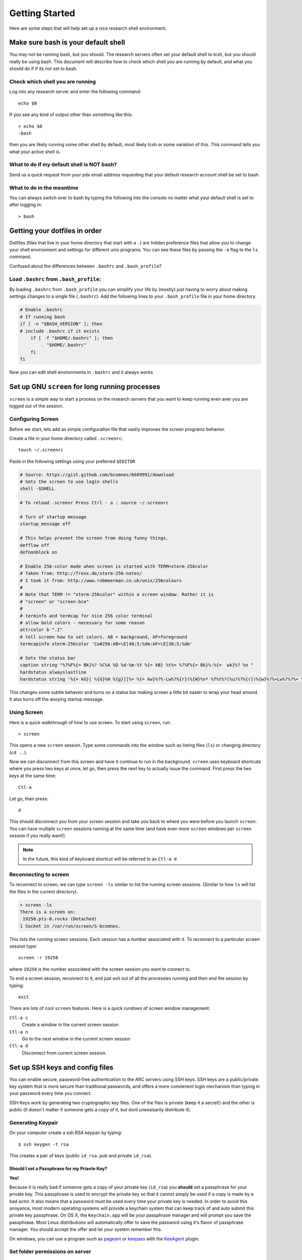 .. highlight:: sh

Getting Started
===============

Here are some steps that will help set up a nice research shell environment.

Make sure bash is your default shell
------------------------------------

You may not be running bash, but you should.  The research servers often set your default shell to tcsh, but you should really be using bash.  This document will describe how to check which shell you are running by default, and what you should do if if its not set to bash.

Check which shell you are running
`````````````````````````````````

Log into any research server and enter the following command::
  
  echo $0

If you see any kind of output other than something like this::
  
  > echo $0
  -bash

then you are likely running some other shell by default, most likely tcsh or some variation of this.  This command tells you what your active shell is.

What to do if my default shell is NOT bash?
```````````````````````````````````````````

Send us a quick request from your pdx email address requesting that your default research account shell be set to bash.  

What to do in the meantime
``````````````````````````

You can always switch over to bash by typing the following into the console no matter what your default shell is set to after logging in::
  
  > bash

.. _dotfiles:

Getting your dotfiles in order
------------------------------

Dotfiles (files that live in your home directory that start with a ``.``) are hidden preference files that allow you to change your shell environment and settings for different unix programs.  You can see these files by passing the ``-a`` flag to the ``ls`` command.

Confused about the differences between ``.bashrc`` and ``.bash_profile``? 

Load ``.bashrc`` from ``.bash_profile``:
```````````````````````````````````````

By loading ``.bashrc`` from ``.bash_profile`` you can simplify your life by (mostly) just having to worry about making settings changes to a single file (``.bashrc``).  Add the following lines to your ``.bash_profile`` file in your home directory.

.. code-block:: sh
  
  # Enable .bashrc
  # If running bash
  if [ -n "$BASH_VERSION" ]; then
  # include .bashrc if it exists
      if [ -f "$HOME/.bashrc" ]; then
          . "$HOME/.bashrc"
      fi
  fi

Now you can edit shell environments in ``.bashrc`` and it always works 

Set up GNU ``screen`` for long running processes
--------------------------------------------

``screen`` is a simple way to start a process on the research servers that you want to keep running even aver you are logged out of the session.

Configuring Screen
``````````````````

Before we start, lets add as simple configuration file that vastly improves the screen programs behavior.

Create a file in your home directory called ``.screenrc``::
  
  touch ~/.screenrc

Paste in the following settings using your preferred ``$EDITOR``

.. code-block:: sh
  
  # Source: https://gist.github.com/bcomnes/6689991/download
  # Sets the screen to use login shells
  shell -$SHELL
   
  # To reload .screenr Press Ctrl - a : source ~/.screenrc
   
  # Turn of startup message
  startup_message off
   
  # This helps prevent the screen from doing funny things.
  defflow off
  defnonblock on
   
  # Enable 256-color mode when screen is started with TERM=xterm-256color
  # Taken from: http://frexx.de/xterm-256-notes/
  # I took it from: http://www.robmeerman.co.uk/unix/256colours 
  #
  # Note that TERM != "xterm-256color" within a screen window. Rather it is
  # "screen" or "screen-bce"
  # 
  # terminfo and termcap for nice 256 color terminal
  # allow bold colors - necessary for some reason
  attrcolor b ".I"
  # tell screen how to set colors. AB = background, AF=foreground
  termcapinfo xterm-256color 'Co#256:AB=\E[48;5;%dm:AF=\E[38;5;%dm'
   
  # Sets the status bar
  caption string "%?%F%{= Bk}%? %C%A %D %d-%m-%Y %{= kB} %t%= %?%F%{= Bk}%:%{=  wk}%? %n "
  hardstatus alwayslastline
  hardstatus string '%{= kG}[ %{G}%H %{g}][%= %{= kw}%?%-Lw%?%{r}(%{W}%n* %f%t%?(%u)%?%{r})%{w}%?%+Lw%?%?%= %{g}][%{B} %d/%m %{W}%c %{g}]'

This changes some subtle behavior and turns on a status bar making screen a little bit easier to wrap your head around.  It also turns off the anoying startup message.

Using Screen
````````````

Here is a quick walkthrough of how to use screen.  To start using ``screen``, run::
  
  > screen

This opens a new ``screen`` session.  Type some commands into the window such as listing files (``ls``) or changing directory (``cd ..``).

Now we can disconnect from this screen and have it continue to run in the background.  ``screen`` uses keyboard shortcuts where you press two keys at once, let go, then press the next key to actually issue the command.  First press the two keys at the same time::
  
  Ctl-a

Let go, then press::
  
  d

This should disconnect you from your screen session and take you back to where you were before you launch ``screen``.  You can have multiple ``screen`` sessions running at the same time (and have even more ``screen`` windows per ``screen`` session if you really want!).  

.. note:: In the future, this kind of keyboard shortcut will be referred to as ``Ctl-a d``

Reconnecting to screen
``````````````````````
To reconnect to screen, we can type ``screen -ls`` similar to list the running screen sessions.  (Similar to how ``ls`` will list the files in the current directory).

.. code-block:: sh
  
  > screen -ls
  There is a screen on:
   19250.pts-8.rocks (Detached)
  1 Socket in /var/run/screen/S-bcomnes.

This lists the running screen sessions.  Each session has a number associated with it.  To reconnect to a particular screen session type::
  
  screen -r 19250

where ``19250`` is the number associated with the screen session you want to connect to.  

To end a screen session, reconnect to it, and just exit out of all the processies running and then end the session by typing::
  
  exit

There are lots of cool ``screen`` features.  Here is a quick rundown of screen window management:

``Ctl-a c``
  Create a window in the current screen session

``Ctl-a n``
  Go to the next window in the current screen session

``Ctl-a d``
  Disconnect from current screen session.

Set up SSH keys and config files
--------------------------------
You can enable secure, password-free authentication to the ARC servers using SSH keys.  SSH keys are a public/private key system that is more secure than traditional passwords, and offers a more convienent login mechanism than typing in your password every time you connect.

SSH Keys work by generating two cryptographic key files.  One of the files is private (keep it a secret!) and the other is public (it doesn't matter if someone gets a copy of it, but dont unessisarily distribute it).   

Generating Keypair
``````````````````
On your computer create a ssh RSA keypair by typing::

  $ ssh keygen -t rsa 

This creates a pair of keys (public ``id_rsa.pub`` and private ``id_rsa``).  

Should I set a Passphrase for my Priavte Key?
~~~~~~~~~~~~~~~~~~~~~~~~~~~~~~~~~~~~~~~~~~~~~~

**Yes!**

Because it is really bad if someone gets a copy of your private key (``id_rsa``) you **should** set a passphrase for your private key.  This passphrase is used to encrypt the private key so that it cannot simply be used if a copy is made by a bad actor.  It also means that a password must be used every time your private key is needed. In order to avoid this anoyance, most modern operating systems will provide a keychain system that can keep track of and auto submit this private key passphrase.  On OS X, the ``Keychain.app`` will be your passphrase manager and will prompt you save the passphrase.  Most Linux distributions will automatically offer to save the password using it's flavor of passphrase manager.  You should accept the offer and let your system remember this.

On windows, you can use a program such as pageant_ or keepass_ with the KeeAgent_ plugin.

.. _pageant: http://www.chiark.greenend.org.uk/~sgtatham/putty/download.html
.. _keepass: http://keepass.info/download.html
.. _KeeAgent: http://keepass.info/plugins.html#keeagent

Set folder permissions on server
````````````````````````````````
Because of some existing configuration errors, home folders are created with incorrect permissions.  In order for ssh keys to work, you must set these correct permissions on the appropriate folders and files.

Open a ssh connection to the server and run the following::

  $ touch ~/.ssh/authorized_keys
  $ chmod 711 ~ && chmod 711 ~/.ssh && chmod 600 ~/.ssh/authorized_keys

Upload public key to server
```````````````````````````

On your computer run the following::

  $ cat ~/.ssh/id_rsa.pub | ssh [user]@[server]:~/.ssh/authorized_keys

(change user and server as appropriate)

The password-free login should now work. Connect by ``$ ssh [user]@[server]``

.. note:: You can create a single public/private key per device you connect from, or create a single key pair that is used on all your devices.  Each method has it's pros and cons relating to key invalidation.  If you generate a key per device, you can simple append additional public keys on new lines in the ``~/.ssh/authorized_keys`` file.

Create aliases for servers
``````````````````````````

You can create aliases for the servers to more easily connect.

Create a file in ``~/.ssh/`` called 'config' and add servers with the following format::

  host [hostname]
    hostname [server] user[username]

Example::

  host [example]
    hostname [example.server.tld] user[myname]

Now you can connect to the server running::

  ssh example

Which will connect to ``myname@example.server.tld``


How to nice your processes
--------------------------

TODO: Write about nice!  Start with the ARC website info.

Setting up programs in your home directory
------------------------------------------

TODO: Describe how to compile thngs from source and install them to your home directory using stow.
